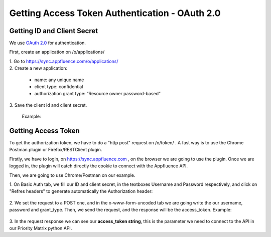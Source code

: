 
==============================================
Getting Access Token Authentication - OAuth 2.0
==============================================


Getting ID and Client Secret
============================

We use `OAuth 2.0`_  for authentication.

.. _OAuth 2.0: http://oauth.net/2/

First, create an application on /o/applications/

| 1. Go to https://sync.appfluence.com/o/applications/


| 2. Create a new application:

   * name: any unique name
   * client type: confidential
   * authorization grant type: “Resource owner password-based”

| 3.  Save the client id and client secret.

    Example:

.. image:: ../images/pm_id_client_secret.jpg
    :width: 55%
    :alt:  ID and Client Secret

Getting Access Token
====================

To get the authorization token, we have to do a "http post" request on /o/token/ .
A fast way is to use the Chrome Postman plugin or Firefox/RESTClient plugin.

Firstly, we have to login, on  https://sync.appfluence.com ,  on the browser we are going to use the plugin.
Once we are logged in, the plugin will catch directly the cookie to connect with the Appfluence API.

Then, we are going to use Chrome/Postman on our example.

| 1. On Basic Auth tab, we fill our ID and client secret, in the textboxes Username and Password respectively, and click on "Refres headers" to generate automatically the Authorization header:

   .. image:: ../images/pm_id_client_secret_2.jpg
              :alt:  ID and Client Secret


| 2. We set the request to a POST one, and in the x-www-form-uncoded tab we are going write the our username, password and grant_type.
   Then, we send the request, and the response will be the access_token.
   Example:

   .. image:: ../images/pm_id_client_secret_3.jpg
              :alt:  ID and Client Secret

| 3. In the request response we can see our **access_token string**, this is the parameter we need to connect to the API in our Priority Matrix python API.

